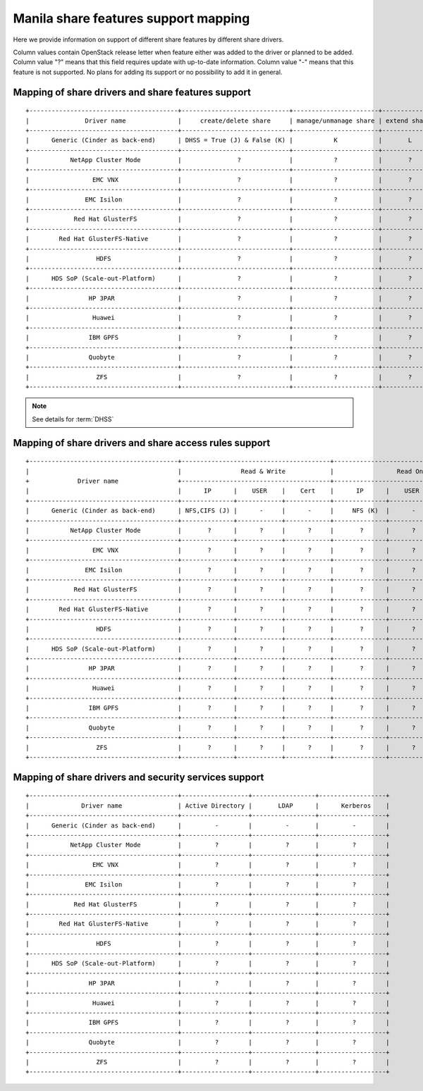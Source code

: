 ..
      Copyright 2015 Mirantis Inc.
      All Rights Reserved.

      Licensed under the Apache License, Version 2.0 (the "License"); you may
      not use this file except in compliance with the License. You may obtain
      a copy of the License at

          http://www.apache.org/licenses/LICENSE-2.0

      Unless required by applicable law or agreed to in writing, software
      distributed under the License is distributed on an "AS IS" BASIS, WITHOUT
      WARRANTIES OR CONDITIONS OF ANY KIND, either express or implied. See the
      License for the specific language governing permissions and limitations
      under the License.

Manila share features support mapping
=====================================

Here we provide information on support of different share features by different
share drivers.

Column values contain OpenStack release letter when feature either was added
to the driver or planned to be added.
Column value "?" means that this field requires update with up-to-date
information.
Column value "-" means that this feature is not supported. No plans for adding
its support or no possibility to add it in general.


Mapping of share drivers and share features support
---------------------------------------------------

::

 +----------------------------------------+-----------------------------+-----------------------+--------------+--------------+------------------------+----------------------------+----------------------------------------+
 |               Driver name              |     create/delete share     | manage/unmanage share | extend share | shrink share | create/delete snapshot | create share from snapshot |               Driver name              |
 +----------------------------------------+-----------------------------+-----------------------+--------------+--------------+------------------------+----------------------------+----------------------------------------+
 |      Generic (Cinder as back-end)      | DHSS = True (J) & False (K) |           K           |       L      |       L      |            J           |              J             |      Generic (Cinder as back-end)      |
 +----------------------------------------+-----------------------------+-----------------------+--------------+--------------+------------------------+----------------------------+----------------------------------------+
 |           NetApp Cluster Mode          |               ?             |           ?           |       ?      |       ?      |            ?           |              ?             |           NetApp Cluster Mode          |
 +----------------------------------------+-----------------------------+-----------------------+--------------+--------------+------------------------+----------------------------+----------------------------------------+
 |                 EMC VNX                |               ?             |           ?           |       ?      |       ?      |            ?           |              ?             |                 EMC VNX                |
 +----------------------------------------+-----------------------------+-----------------------+--------------+--------------+------------------------+----------------------------+----------------------------------------+
 |               EMC Isilon               |               ?             |           ?           |       ?      |       ?      |            ?           |              ?             |               EMC Isilon               |
 +----------------------------------------+-----------------------------+-----------------------+--------------+--------------+------------------------+----------------------------+----------------------------------------+
 |            Red Hat GlusterFS           |               ?             |           ?           |       ?      |       ?      |            ?           |              ?             |            Red Hat GlusterFS           |
 +----------------------------------------+-----------------------------+-----------------------+--------------+--------------+------------------------+----------------------------+----------------------------------------+
 |        Red Hat GlusterFS-Native        |               ?             |           ?           |       ?      |       ?      |            ?           |              ?             |        Red Hat GlusterFS-Native        |
 +----------------------------------------+-----------------------------+-----------------------+--------------+--------------+------------------------+----------------------------+----------------------------------------+
 |                  HDFS                  |               ?             |           ?           |       ?      |       ?      |            ?           |              ?             |                  HDFS                  |
 +----------------------------------------+-----------------------------+-----------------------+--------------+--------------+------------------------+----------------------------+----------------------------------------+
 |      HDS SoP (Scale-out-Platform)      |               ?             |           ?           |       ?      |       ?      |            ?           |              ?             |      HDS SoP (Scale-out-Platform)      |
 +----------------------------------------+-----------------------------+-----------------------+--------------+--------------+------------------------+----------------------------+----------------------------------------+
 |                HP 3PAR                 |               ?             |           ?           |       ?      |       ?      |            ?           |              ?             |                HP 3PAR                 |
 +----------------------------------------+-----------------------------+-----------------------+--------------+--------------+------------------------+----------------------------+----------------------------------------+
 |                 Huawei                 |               ?             |           ?           |       ?      |       ?      |            ?           |              ?             |                 Huawei                 |
 +----------------------------------------+-----------------------------+-----------------------+--------------+--------------+------------------------+----------------------------+----------------------------------------+
 |                IBM GPFS                |               ?             |           ?           |       ?      |       ?      |            ?           |              ?             |                IBM GPFS                |
 +----------------------------------------+-----------------------------+-----------------------+--------------+--------------+------------------------+----------------------------+----------------------------------------+
 |                Quobyte                 |               ?             |           ?           |       ?      |       ?      |             ?          |               ?            |                Quobyte                 |
 +----------------------------------------+-----------------------------+-----------------------+--------------+--------------+------------------------+----------------------------+----------------------------------------+
 |                  ZFS                   |               ?             |           ?           |       ?      |       ?      |             ?          |               ?            |                  ZFS                   |
 +----------------------------------------+-----------------------------+-----------------------+--------------+--------------+------------------------+----------------------------+----------------------------------------+

.. note::

    See details for :term:`DHSS`

Mapping of share drivers and share access rules support
-------------------------------------------------------

::

 +----------------------------------------+----------------------------------------+----------------------------------------+
 |                                        |                Read & Write            |                 Read Only              |
 +             Driver name                +----------------------------------------+----------------------------------------+
 |                                        |      IP      |    USER    |    Cert    |      IP      |    USER    |    Cert    |
 +----------------------------------------+--------------+------------+------------+--------------+------------+------------+
 |      Generic (Cinder as back-end)      | NFS,CIFS (J) |      -     |      -     |     NFS (K)  |      -     |      -     |
 +----------------------------------------+--------------+------------+------------+--------------+------------+------------+
 |           NetApp Cluster Mode          |       ?      |      ?     |      ?     |       ?      |      ?     |      ?     |
 +----------------------------------------+--------------+------------+------------+--------------+------------+------------+
 |                 EMC VNX                |       ?      |      ?     |      ?     |       ?      |      ?     |      ?     |
 +----------------------------------------+--------------+------------+------------+--------------+------------+------------+
 |               EMC Isilon               |       ?      |      ?     |      ?     |       ?      |      ?     |      ?     |
 +----------------------------------------+--------------+------------+------------+--------------+------------+------------+
 |            Red Hat GlusterFS           |       ?      |      ?     |      ?     |       ?      |      ?     |      ?     |
 +----------------------------------------+--------------+------------+------------+--------------+------------+------------+
 |        Red Hat GlusterFS-Native        |       ?      |      ?     |      ?     |       ?      |      ?     |      ?     |
 +----------------------------------------+--------------+------------+------------+--------------+------------+------------+
 |                  HDFS                  |       ?      |      ?     |      ?     |       ?      |      ?     |      ?     |
 +----------------------------------------+--------------+------------+------------+--------------+------------+------------+
 |      HDS SoP (Scale-out-Platform)      |       ?      |      ?     |      ?     |       ?      |      ?     |      ?     |
 +----------------------------------------+--------------+------------+------------+--------------+------------+------------+
 |                HP 3PAR                 |       ?      |      ?     |      ?     |       ?      |      ?     |      ?     |
 +----------------------------------------+--------------+------------+------------+--------------+------------+------------+
 |                 Huawei                 |       ?      |      ?     |      ?     |       ?      |      ?     |      ?     |
 +----------------------------------------+--------------+------------+------------+--------------+------------+------------+
 |                IBM GPFS                |       ?      |      ?     |      ?     |       ?      |      ?     |      ?     |
 +----------------------------------------+--------------+------------+------------+--------------+------------+------------+
 |                Quobyte                 |       ?      |      ?     |      ?     |       ?      |      ?     |      ?     |
 +----------------------------------------+--------------+------------+------------+--------------+------------+------------+
 |                  ZFS                   |       ?      |      ?     |      ?     |       ?      |      ?     |      ?     |
 +----------------------------------------+--------------+------------+------------+--------------+------------+------------+

Mapping of share drivers and security services support
------------------------------------------------------

::

 +----------------------------------------+------------------+-----------------+------------------+
 |              Driver name               | Active Directory |       LDAP      |      Kerberos    |
 +----------------------------------------+------------------+-----------------+------------------+
 |      Generic (Cinder as back-end)      |         -        |         -       |         -        |
 +----------------------------------------+------------------+-----------------+------------------+
 |           NetApp Cluster Mode          |         ?        |         ?       |         ?        |
 +----------------------------------------+------------------+-----------------+------------------+
 |                 EMC VNX                |         ?        |         ?       |         ?        |
 +----------------------------------------+------------------+-----------------+------------------+
 |               EMC Isilon               |         ?        |         ?       |         ?        |
 +----------------------------------------+------------------+-----------------+------------------+
 |            Red Hat GlusterFS           |         ?        |         ?       |         ?        |
 +----------------------------------------+------------------+-----------------+------------------+
 |        Red Hat GlusterFS-Native        |         ?        |         ?       |         ?        |
 +----------------------------------------+------------------+-----------------+------------------+
 |                  HDFS                  |         ?        |         ?       |         ?        |
 +----------------------------------------+------------------+-----------------+------------------+
 |      HDS SoP (Scale-out-Platform)      |         ?        |         ?       |         ?        |
 +----------------------------------------+------------------+-----------------+------------------+
 |                HP 3PAR                 |         ?        |         ?       |         ?        |
 +----------------------------------------+------------------+-----------------+------------------+
 |                 Huawei                 |         ?        |         ?       |         ?        |
 +----------------------------------------+------------------+-----------------+------------------+
 |                IBM GPFS                |         ?        |         ?       |         ?        |
 +----------------------------------------+------------------+-----------------+------------------+
 |                Quobyte                 |         ?        |         ?       |         ?        |
 +----------------------------------------+------------------+-----------------+------------------+
 |                  ZFS                   |         ?        |         ?       |         ?        |
 +----------------------------------------+------------------+-----------------+------------------+
